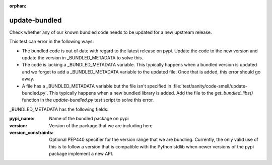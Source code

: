 :orphan:

update-bundled
==============

Check whether any of our known bundled code needs to be updated for a new upstream release.

This test can error in the following ways:

* The bundled code is out of date with regard to the latest release on pypi.  Update the code
  to the new version and update the version in _BUNDLED_METADATA to solve this.

* The code is lacking a _BUNDLED_METADATA variable.  This typically happens when a bundled version
  is updated and we forget to add a _BUNDLED_METADATA variable to the updated file.  Once that is
  added, this error should go away.

* A file has a _BUNDLED_METADATA variable but the file isn't specified in
  :file:`test/sanity/code-smell/update-bundled.py`.  This typically happens when a new bundled
  library is added.  Add the file to the `get_bundled_libs()` function in the `update-bundled.py`
  test script to solve this error.

_BUNDLED_METADATA has the following fields:

:pypi_name: Name of the bundled package on pypi

:version: Version of the package that we are including here

:version_constraints: Optional PEP440 specifier for the version range that we are bundling.
                      Currently, the only valid use of this is to follow a version that is
                      compatible with the Python stdlib when newer versions of the pypi package
                      implement a new API.
